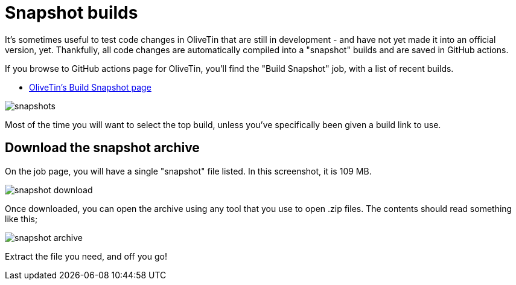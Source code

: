 [#snapsnots]
= Snapshot builds

It's sometimes useful to test code changes in OliveTin that are still in development - and have not yet made it into an official version, yet. Thankfully, all code changes are automatically compiled into a "snapshot" builds and are saved in GitHub actions.

If you browse to GitHub actions page for OliveTin, you'll find the "Build Snapshot" job, with a list of recent builds.

* https://github.com/OliveTin/OliveTin/actions/workflows/build-snapshot.yml[OliveTin's Build Snapshot page]

image::snapshots.png[]

Most of the time you will want to select the top build, unless you've specifically been given a build link to use. 

== Download the snapshot archive

On the job page, you will have a single "snapshot" file listed. In this screenshot, it is 109 MB.

image::snapshot-download.png[]

Once downloaded, you can open the archive using any tool that you use to open .zip files. The contents should read something like this;

image::snapshot-archive.png[]

Extract the file you need, and off you go!

